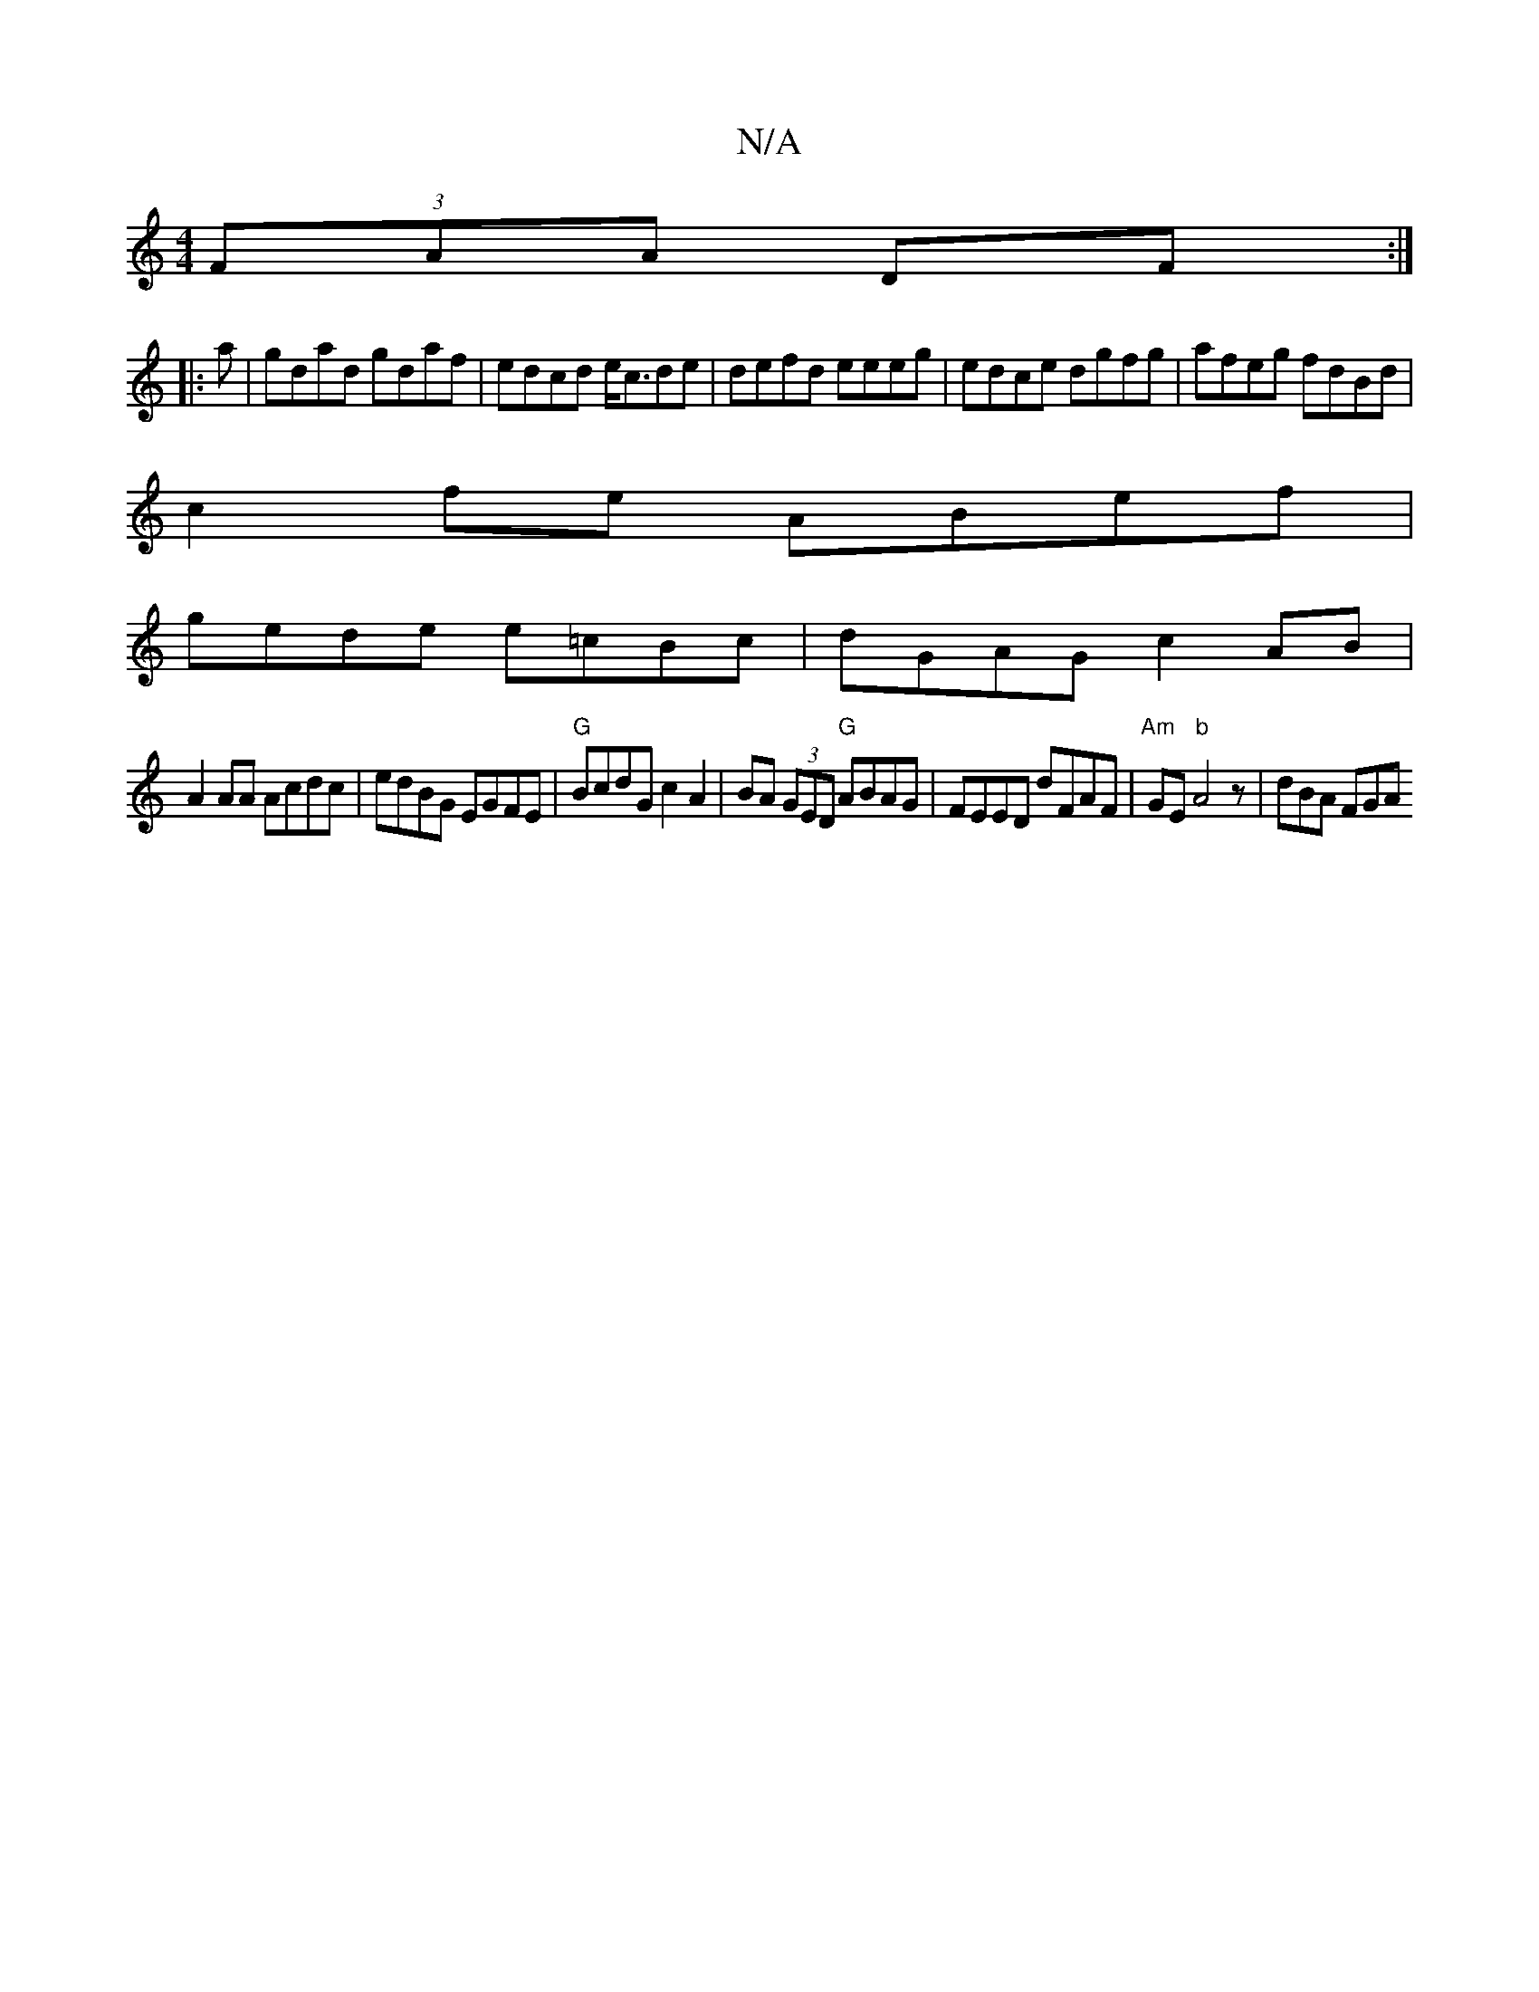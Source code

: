 X:1
T:N/A
M:4/4
R:N/A
K:Cmajor
(3FAA DF:|
|: a|gdad gdaf|edcd e<cde|defd eeeg | edce dgfg | afeg fdBd |
c2fe ABef |
gede e=cBc |dGAG c2 AB |
A2 AA Acdc | edBG EGFE |"G" BcdG c2A2 | BA (3GED "G"ABAG|FEED dFAF|"Am"GE"b"A4z | dBA FGA 